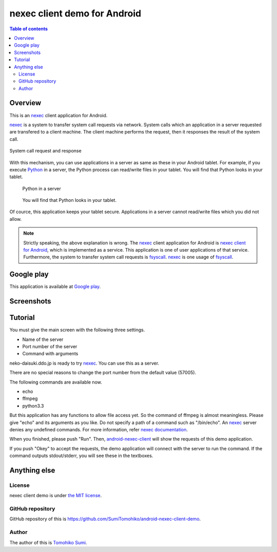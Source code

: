 
nexec client demo for Android
*****************************

.. image:: icon.png

.. contents:: Table of contents

Overview
========

This is an nexec_ client application for Android.

nexec_ is a system to transfer system call requests via network. System calls
which an application in a server requested are transfered to a client machine.
The client machine performs the request, then it responses the result of the
system call.

.. figure:: nexec.png
    :align: center

    System call request and response

With this mechanism, you can use applications in a server as same as these in
your Android tablet. For example, if you execute Python_ in a server, the Python
process can read/write files in your tablet. You will find that Python looks in your tablet.

.. _Python: http://www.python.org/

.. figure:: python.png

    Python in a server

.. figure:: python_looks_in_your_tablet.png

    You will find that Python looks in your tablet.

Of cource, this application keeps your tablet secure. Applications in a server
cannot read/write files which you did not allow.

.. note::
    Strictly speaking, the above explanation is wrong. The nexec_ client
    application for Android is `nexec client for Android`_, which is implemented
    as a service. This application is one of user applications of that service.
    Furthermore, the system to transfer system call requests is fsyscall_.
    nexec_ is one usage of fsyscall_.

.. _nexec client for Android:
    http://neko-daisuki.ddo.jp/~SumiTomohiko/android-nexec-client/index.html
.. _fsyscall: http://neko-daisuki.ddo.jp/~SumiTomohiko/fsyscall/index.html

Google play
===========

This application is available at `Google play`_.

.. _Google play: https://play.google.com/store/apps/details?id=jp.gr.java_conf.neko_daisuki.android.nexec.client.demo

Screenshots
===========

.. image:: host_page-thumb.png
    :target: host_page.png

.. image:: command_page-thumb.png
    :target: command_page.png

.. image:: environment_page-thumb.png
    :target: environment_page.png

.. image:: permission_page-thumb.png
    :target: permission_page.png

.. image:: run_page-thumb.png
    :target: run_page.png

.. image:: select_a_preset-thumb.png
    :target: select_a_preset.png

.. image:: give_a_preset_name-thumb.png
    :target: give_a_preset_name.png

Tutorial
========

You must give the main screen with the following three settings.

* Name of the server
* Port number of the server
* Command with arguments

.. image:: screenshot-thumb.png
    :target: screenshot.png

neko-daisuki.ddo.jp is ready to try nexec_. You can use this as a server.

.. _nexec: http://neko-daisuki.ddo.jp/~SumiTomohiko/nexec/index.html

There are no special reasons to change the port number from the default value
(57005).

The following commands are available now.

* echo
* ffmpeg
* python3.3

But this application has any functions to allow file access yet. So the command
of ffmpeg is almost meaningless. Please give "echo" and its arguments as you
like. Do not specify a path of a command such as "/bin/echo". An nexec_ server
denies any undefined commands. For more information, refer
`nexec documentation`_.

.. _nexec documentation: http://neko-daisuki.ddo.jp/~SumiTomohiko/nexec/index.html#edit-etc-nexecd-conf

When you finished, please push "Run". Then, `android-nexec-client`_ will show
the requests of this demo application.

.. image:: android-nexec-client-thumb.png
    :target: android-nexec-client.png

.. _android-nexec-client: http://neko-daisuki.ddo.jp/~SumiTomohiko/android-nexec-client/index.html#confirmation-pages

If you push "Okey" to accept the requests, the demo application will connect
with the server to run the command. If the command outputs stdout/stderr, you
will see these in the textboxes.

.. image:: stdout-thumb.png
    :target: stdout.png

Anything else
=============

License
-------

nexec client demo is under `the MIT license`_.

.. _the MIT license:
    https://github.com/SumiTomohiko/android-nexec-client-demo/blob/master/COPYING.rst#mit-license

GitHub repository
-----------------

GitHub repository of this is
https://github.com/SumiTomohiko/android-nexec-client-demo.

Author
------

The author of this is `Tomohiko Sumi`_.

.. _Tomohiko Sumi: http://neko-daisuki.ddo.jp/~SumiTomohiko/index.html

.. vim: tabstop=4 shiftwidth=4 expandtab softtabstop=4
